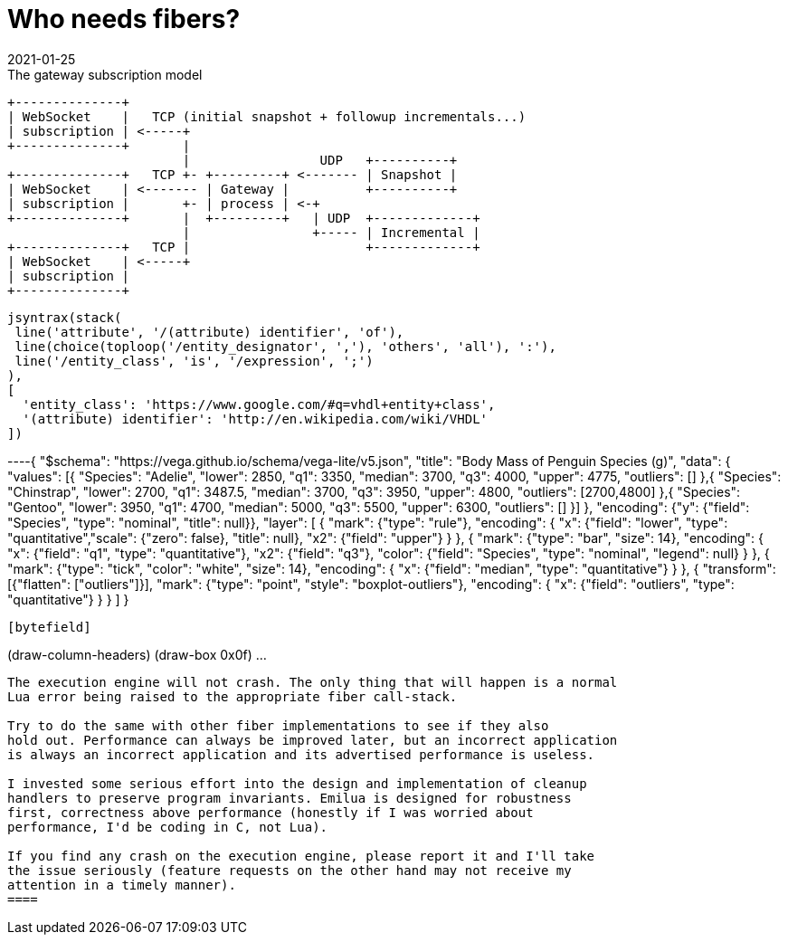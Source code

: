 = Who needs fibers?
:revdate: 2021-01-25

:cpp: C++
:_:
:imagesdir: /

[ditaa,md_subs,title="The gateway subscription model"]
....
+--------------+
| WebSocket    |   TCP (initial snapshot + followup incrementals...)
| subscription | <-----+
+--------------+       |
                       |                 UDP   +----------+
+--------------+   TCP +- +---------+ <------- | Snapshot |
| WebSocket    | <------- | Gateway |          +----------+
| subscription |       +- | process | <-+
+--------------+       |  +---------+   | UDP  +-------------+
                       |                +----- | Incremental |
+--------------+   TCP |                       +-------------+
| WebSocket    | <-----+
| subscription |
+--------------+
....

[syntrax,svg]
....
jsyntrax(stack(
 line('attribute', '/(attribute) identifier', 'of'),
 line(choice(toploop('/entity_designator', ','), 'others', 'all'), ':'),
 line('/entity_class', 'is', '/expression', ';')
),
[
  'entity_class': 'https://www.google.com/#q=vhdl+entity+class',
  '(attribute) identifier': 'http://en.wikipedia.com/wiki/VHDL'
])
....

[vega, tasd, svg]
----{
  "$schema": "https://vega.github.io/schema/vega-lite/v5.json",
   "title": "Body Mass of Penguin Species (g)",
  "data": {
    "values": [{
      "Species": "Adelie",
      "lower": 2850,
      "q1": 3350,
      "median": 3700,
      "q3": 4000,
      "upper": 4775,
      "outliers": []
    },{
      "Species": "Chinstrap",
      "lower": 2700,
      "q1": 3487.5,
      "median": 3700,
      "q3": 3950,
      "upper": 4800,
      "outliers": [2700,4800]
    },{
      "Species": "Gentoo",
      "lower": 3950,
      "q1": 4700,
      "median": 5000,
      "q3": 5500,
      "upper": 6300,
      "outliers": []
    }]
  },
  "encoding": {"y": {"field": "Species", "type": "nominal", "title": null}},
  "layer": [
    {
      "mark": {"type": "rule"},
      "encoding": {
        "x": {"field": "lower", "type": "quantitative","scale": {"zero": false}, "title": null},
        "x2": {"field": "upper"}
      }
    },
    {
      "mark": {"type": "bar", "size": 14},
      "encoding": {
        "x": {"field": "q1", "type": "quantitative"},
        "x2": {"field": "q3"},
        "color": {"field": "Species", "type": "nominal", "legend": null}
      }
    },
    {
      "mark": {"type": "tick", "color": "white", "size": 14},
      "encoding": {
        "x": {"field": "median", "type": "quantitative"}
      }
    },
    {
      "transform": [{"flatten": ["outliers"]}],
      "mark": {"type": "point", "style": "boxplot-outliers"},
      "encoding": {
        "x": {"field": "outliers", "type": "quantitative"}
      }
    }
  ]
}
----

[bytefield]
----
(draw-column-headers)
(draw-box 0x0f)
...
----

The execution engine will not crash. The only thing that will happen is a normal
Lua error being raised to the appropriate fiber call-stack.

Try to do the same with other fiber implementations to see if they also
hold out. Performance can always be improved later, but an incorrect application
is always an incorrect application and its advertised performance is useless.

I invested some serious effort into the design and implementation of cleanup
handlers to preserve program invariants. Emilua is designed for robustness
first, correctness above performance (honestly if I was worried about
performance, I'd be coding in C, not Lua).

If you find any crash on the execution engine, please report it and I'll take
the issue seriously (feature requests on the other hand may not receive my
attention in a timely manner).
====
